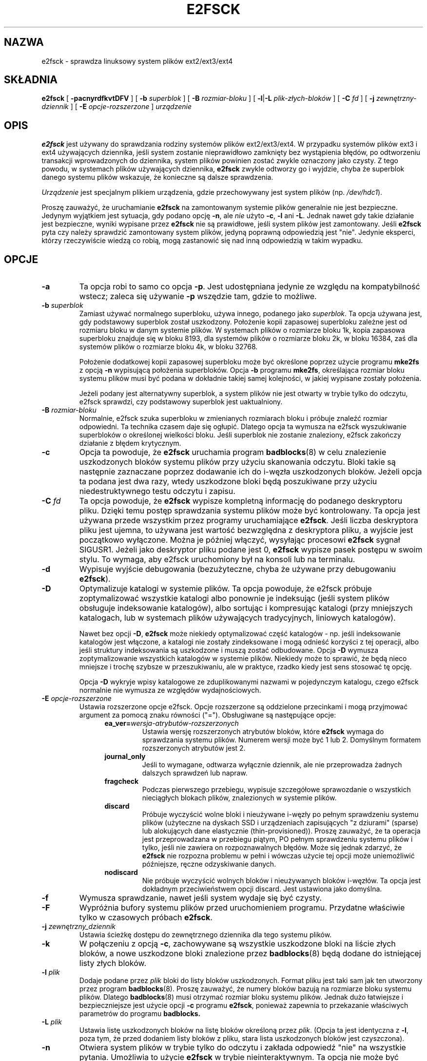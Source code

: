 .\" -*- nroff -*-
.\" Copyright 1993, 1994, 1995 by Theodore Ts'o.  All Rights Reserved.
.\" This file may be copied under the terms of the GNU Public License.
.\"*******************************************************************
.\"
.\" This file was generated with po4a. Translate the source file.
.\"
.\"*******************************************************************
.\" This file is distributed under the same license as original manpage
.\" Copyright of the original manpage:
.\" Copyright © 1993-2008 Theodore Ts'o (GPL-2)
.\" Copyright © of Polish translation:
.\" Przemek Borys (PTM) <pborys@dione.ids.pl>, 1999.
.\" Grzegorz Goławski (PTM) <grzegol@pld.org.pl>, 2002.
.\" Michał Kułach <michal.kulach@gmail.com>, 2012.
.TH E2FSCK 8 "kwiecień 2012" "E2fsprogs wersja 1.42.2" 
.SH NAZWA
e2fsck \- sprawdza linuksowy system plików ext2/ext3/ext4
.SH SKŁADNIA
\fBe2fsck\fP [ \fB\-pacnyrdfkvtDFV\fP ] [ \fB\-b\fP \fIsuperblok\fP ] [ \fB\-B\fP
\fIrozmiar\-bloku\fP ] [ \fB\-l\fP|\fB\-L\fP \fIplik\-złych\-bloków\fP ] [ \fB\-C\fP \fIfd\fP ] [
\fB\-j\fP \fIzewnętrzny\-dziennik\fP ] [ \fB\-E\fP \fIopcje\-rozszerzone\fP ] \fIurządzenie\fP
.SH OPIS
\fBe2fsck\fP jest używany do sprawdzania rodziny systemów plików
ext2/ext3/ext4. W przypadku systemów plików ext3 i ext4 używających
dziennika, jeśli system zostanie nieprawidłowo zamknięty bez wystąpienia
błędów, po odtworzeniu transakcji wprowadzonych do dziennika, system plików
powinien zostać zwykle oznaczony jako czysty. Z tego powodu, w systemach
plików używających dziennika, \fBe2fsck\fP zwykle odtworzy go i wyjdzie, chyba
że superblok danego systemu plików wskazuje, że konieczne są dalsze
sprawdzenia.
.PP
\fIUrządzenie\fP jest specjalnym plikiem urządzenia, gdzie przechowywany jest
system plików (np. \fI/dev/hdc1\fP).
.PP
Proszę zauważyć, że uruchamianie \fBe2fsck\fP na zamontowanym systemie plików
generalnie nie jest bezpieczne. Jedynym wyjątkiem jest sytuacja, gdy podano
opcję \fB\-n\fP, ale \fInie\fP użyto \fB\-c\fP, \fB\-l\fP ani \fB\-L\fP. Jednak nawet gdy takie
działanie jest bezpieczne, wyniki wypisane przez \fBe2fsck\fP nie są
prawidłowe, jeśli system plików jest zamontowany. Jeśli \fBe2fsck\fP pyta czy
należy sprawdzić zamontowany system plików, jedyną poprawną odpowiedzią jest
"nie". Jedynie eksperci, którzy rzeczywiście wiedzą co robią, mogą
zastanowić się nad inną odpowiedzią w takim wypadku.
.SH OPCJE
.TP 
\fB\-a\fP
Ta opcja robi to samo co opcja \fB\-p\fP.  Jest udostępniana jedynie ze względu
na kompatybilność wstecz; zaleca się używanie \fB\-p\fP wszędzie tam, gdzie to
możliwe.
.TP 
\fB\-b\fP\fI superblok\fP
Zamiast używać normalnego superbloku, używa innego, podanego jako
\fIsuperblok\fP.  Ta opcja używana jest, gdy podstawowy superblok został
uszkodzony.  Położenie kopii zapasowej superbloku zależne jest od rozmiaru
bloku w danym systemie plików. W systemach plików o rozmiarze bloku 1k,
kopia zapasowa superbloku znajduje się w bloku 8193, dla systemów plików o
rozmiarze bloku 2k, w bloku 16384, zaś dla systemów plików o rozmiarze bloku
4k, w bloku 32768.
.IP
Położenie dodatkowej kopii zapasowej superbloku może być określone poprzez
użycie programu \fBmke2fs\fP z opcją \fB\-n\fP wypisującą położenia
superbloków. Opcja \fB\-b\fP programu \fBmke2fs\fP, określająca rozmiar bloku
systemu plików musi być podana w dokładnie takiej samej kolejności, w jakiej
wypisane zostały położenia.
.IP
Jeżeli podany jest alternatywny superblok, a system plików nie jest otwarty
w trybie tylko do odczytu, e2fsck sprawdzi, czy podstawowy superblok jest
uaktualniony.
.TP 
\fB\-B\fP\fI rozmiar\-bloku\fP
Normalnie, e2fsck szuka superbloku w zmienianych rozmiarach bloku i próbuje
znaleźć rozmiar odpowiedni. Ta technika czasem daje się ogłupić. Dlatego
opcja ta wymusza na e2fsck wyszukiwanie superbloków o określonej wielkości
bloku. Jeśli superblok nie zostanie znaleziony, e2fsck zakończy działanie z
błędem krytycznym.
.TP 
\fB\-c\fP
Opcja ta powoduje, że \fBe2fsck\fP uruchamia program \fBbadblocks\fP(8) w celu
znalezienie uszkodzonych bloków systemu plików przy użyciu skanowania
odczytu. Bloki takie są następnie zaznaczane poprzez dodawanie ich do
i\-węzła uszkodzonych bloków.  Jeżeli opcja ta podana jest dwa razy, wtedy
uszkodzone bloki będą poszukiwane przy użyciu niedestruktywnego testu
odczytu i zapisu.
.TP 
\fB\-C\fP\fI fd\fP
Ta opcja powoduje, że \fBe2fsck\fP wypisze kompletną informację do podanego
deskryptoru pliku. Dzięki temu postęp sprawdzania systemu plików może być
kontrolowany. Ta opcja jest używana przede wszystkim przez programy
uruchamiające \fBe2fsck\fP. Jeśli liczba deskryptora pliku jest ujemna, to
używana jest wartość bezwzględna z deskryptora pliku, a wyjście jest
początkowo wyłączone. Można je później włączyć, wysyłając procesowi
\fBe2fsck\fP sygnał SIGUSR1. Jeżeli jako deskryptor pliku podane jest 0,
\fBe2fsck\fP wypisze pasek postępu w swoim stylu. To wymaga, aby e2fsck
uruchomiony był na konsoli lub na terminalu.
.TP 
\fB\-d\fP
Wypisuje wyjście debugowania (bezużyteczne, chyba że używane przy
debugowaniu \fBe2fsck\fP).
.TP 
\fB\-D\fP
Optymalizuje katalogi w systemie plików. Ta opcja powoduje, że e2fsck
próbuje zoptymalizować wszystkie katalogi albo ponownie je indeksując (jeśli
system plików obsługuje indeksowanie katalogów), albo sortując i kompresując
katalogi (przy mniejszych katalogach, lub w systemach plików używających
tradycyjnych, liniowych katalogów).
.IP
Nawet bez opcji \fB\-D\fP, \fBe2fsck\fP może niekiedy optymalizować część katalogów
\- np. jeśli indeksowanie katalogów jest włączone, a katalogi nie zostały
zindeksowane i mogą odnieść korzyści z tej operacji, albo jeśli struktury
indeksowania są uszkodzone i muszą zostać odbudowane. Opcja \fB\-D\fP wymusza
zoptymalizowanie wszystkich katalogów w systemie plików. Niekiedy może to
sprawić, że będą nieco mniejsze i trochę szybsze w przeszukiwaniu, ale w
praktyce, rzadko kiedy jest sens stosować tę opcję.
.IP
Opcja \fB\-D\fP wykryje wpisy katalogowe ze zduplikowanymi nazwami w pojedynczym
katalogu, czego e2fsck normalnie nie wymusza ze względów wydajnościowych.
.TP 
\fB\-E\fP\fI opcje\-rozszerzone\fP
Ustawia rozszerzone opcje e2fsck. Opcje rozszerzone są oddzielone
przecinkami i mogą przyjmować argument za pomocą znaku równości
("="). Obsługiwane są następujące opcje:
.RS 1.2i
.TP 
\fBea_ver=\fP\fIwersja\-atrybutów\-rozszerzonych\fP
Ustawia wersję rozszerzonych atrybutów bloków, które \fBe2fsck\fP wymaga do
sprawdzania systemu plików. Numerem wersji może być 1 lub 2. Domyślnym
formatem rozszerzonych atrybutów jest 2.
.TP 
\fBjournal_only\fP
Jeśli to wymagane, odtwarza wyłącznie dziennik, ale nie przeprowadza żadnych
dalszych sprawdzeń lub napraw.
.TP 
\fBfragcheck\fP
Podczas pierwszego przebiegu, wypisuje szczegółowe sprawozdanie o wszystkich
nieciągłych blokach plików, znalezionych w systemie plików.
.TP 
\fBdiscard\fP
Próbuje wyczyścić wolne bloki i nieużywane i\-węzły po pełnym sprawdzeniu
systemu plików (użyteczne na dyskach SSD i urządzeniach zapisujących "z
dziurami" (sparse) lub alokujących dane elastycznie
(thin\-provisioned)). Proszę zauważyć, że ta operacja jest przeprowadzana w
przebiegu piątym, PO pełnym sprawdzeniu systemu plików i tylko, jeśli nie
zawiera on rozpoznawalnych błędów. Może się jednak zdarzyć, że \fBe2fsck\fP nie
rozpozna problemu w pełni i wówczas użycie tej opcji może uniemożliwić
późniejsze, ręczne odzyskiwanie danych.
.TP 
\fBnodiscard\fP
Nie próbuje wyczyścić wolnych bloków i nieużywanych bloków i\-węzłów. Ta
opcja jest dokładnym przeciwieństwem opcji discard. Jest ustawiona jako
domyślna.
.RE
.TP 
\fB\-f\fP
Wymusza sprawdzanie, nawet jeśli system wydaje się być czysty.
.TP 
\fB\-F\fP
Wypróżnia bufory systemu plików przed uruchomieniem programu. Przydatne
właściwie tylko w czasowych próbach \fBe2fsck\fP.
.TP 
\fB\-j\fP\fI zewnętrzny_dziennik\fP
Ustawia ścieżkę dostępu do zewnętrznego dziennika dla tego systemu plików.
.TP 
\fB\-k\fP
W połączeniu z opcją \fB\-c\fP, zachowywane są wszystkie uszkodzone bloki na
liście złych bloków, a nowe uszkodzone bloki znalezione przez
\fBbadblocks\fP(8) będą dodane do istniejącej listy złych bloków.
.TP 
\fB\-l\fP\fI plik\fP
Dodaje podane przez \fIplik\fP bloki do listy bloków uszkodzonych. Format pliku
jest taki sam jak ten utworzony przez program \fBbadblocks\fP(8). Proszę
zauważyć, że numery bloków bazują na rozmiarze bloku systemu plików. Dlatego
\fBbadblocks\fP(8)  musi otrzymać rozmiar bloku systemu plików. Jednak dużo
łatwiejsze i bezpieczniejsze jest użycie opcji \fB\-c\fP programu \fBe2fsck\fP,
ponieważ zapewnia to przekazanie właściwych parametrów do programu
\fBbadblocks.\fP
.TP 
\fB\-L\fP\fI plik\fP
Ustawia listę uszkodzonych bloków na listę bloków określoną przez \fIplik\fP.
(Opcja ta jest identyczna z \fB\-l\fP, poza tym, że przed dodaniem listy bloków
z pliku, stara lista uszkodzonych bloków jest czyszczona).
.TP 
\fB\-n\fP
Otwiera system plików w trybie tylko do odczytu i zakłada odpowiedź "nie" na
wszystkie pytania. Umożliwia to użycie \fBe2fsck\fP w trybie
nieinteraktywnym. Ta opcja nie może być podana razem z opcjami \fB\-p\fP lub
\fB\-y\fP.
.TP 
\fB\-p\fP
Automatycznie naprawia ("preen") system plików. Ta opcja powoduje
automatyczne naprawianie przez \fBe2fsck\fP wszystkich problemów systemu
plików, które mogą zostać bezpiecznie naprawione bez udziału
człowieka. Jeśli \fBe2fsck\fP wykryje problem, który może wymagać obecności
administratora w celu wykonania dodatkowych działań, \fBe2fsck\fP wypisze opis
problemu i wyjdzie z wartością 4 dodaną (logiczne OR) do kodu
zakończenia. (patrz rozdział \fBKOD WYJŚCIA\fP). Ta opcja jest zwykle używana w
systemowych skryptach rozruchowych. Nie może być użyta razem z opcjami \fB\-n\fP
lub \fB\-y\fP.
.TP 
\fB\-r\fP
Ta opcja nie robi nic; jest udostępniona dla kompatybilności wstecznej.
.TP 
\fB\-t\fP
Wypisuje statystyki czasowe dla \fBe2fsck\fP.  Jeśli opcja ta jest użyta
dwukrotnie, to wyświetlane są dodatkowe statystyki czasowe.
.TP 
\fB\-v\fP
Tryb szczegółowy (verbose).
.TP 
\fB\-V\fP
Wypisuje informację o wersji i wychodzi.
.TP 
\fB\-y\fP
Zakłada odpowiedź "tak" na wszystkie pytania; umożliwia użycie \fBe2fsck\fP w
trybie nieinteraktywnym. Opcja nie może być podana razem z opcjami \fB\-n\fP lub
\fB\-p\fP.
.SH "KOD WYJŚCIA"
Kod wyjścia zwracany przez \fBe2fsck\fP jest sumą następujących warunków:
.br
	0	\- Bez błędów
.br
	1	\- Błędy systemu plików są poprawione
.br
	2	\- Błędy systemu plików są poprawione, system powinien
.br
		  zostać uruchomiony ponownie
.br
	4	\- Błędy systemu plików nie zostały poprawione
.br
	8	\- Błąd operacyjny
.br
	16	\- Błąd w składni lub użyciu
.br
	32	\- Działanie e2fsck przerwane przez użytkownika
.br
	128	\- Błąd biblioteki dzielonej
.br
.SH SYGNAŁY
Następujące sygnały mają podany niżej efekt, gdy zostaną wysłane do
\fBe2fsck\fP.
.TP 
\fBSIGUSR1\fP
Ten sygnał powoduje, że \fBe2fsck\fP wyświetli pasek postępu. (Zobacz opis
opcji \fB\-C\fP).
.TP 
\fBSIGUSR2\fP
Ten sygnał powoduje, że \fBe2fsck\fP przestanie wyświetlać pasek postępu.
.SH ZGŁASZANIE\ BŁĘDÓW
Prawie każdy program ma błędy. W przypadku znalezienia systemu plików,
powodującego pad programu \fBe2fsck\fP lub takiego, którego \fBe2fsck\fP nie
potrafi naprawić, proszę zgłosić to autorowi.
.PP
Proszę załączyć tyle informacji, ile da się załączyć w swoim zgłoszeniu
błędu. Najlepiej dołączyć kompletną transkrypcję uruchomienia \fBe2fsck\fP, tak
by autor mógł dokładnie widzieć, co się działo. Proszę upewnić się, że
komunikaty programu są wyświetlane po angielsku; jeśli system został
skonfigurowany do używania tłumaczeń, proszę ustawić zmienną środowiskową
\fBLC_ALL\fP na wartość \fBC\fP, dzięki czemu transkrypcja działania programu
będzie przydatna dla autora. Jeśli jest zapisywalny system plików, gdzie
można tę transkrypcję zapisać, program \fBscript\fP(1) umożliwia łatwe
zapisanie wyjścia \fBe2fsck\fP do pliku.
.PP
Użyteczne może być też przesłanie wyjścia z \fBdumpe2fs\fP(8).  Jeśli określony
i\-węzeł lub ich grupa wydaje się sprawiać e2fsck kłopoty, proszę spróbować
uruchomić komendę \fBdebugfs\fP(8)  i wysłać wyjście komendy \fBstat\fP(1u)  na
dotkniętych i\-węzłach. Jeśli i\-węzeł jest katalogiem, komenda \fIdebugfs\fP o
nazwie \fIdump\fP umożliwi ekstrakcję zawartości i\-węzła katalogu, którą można
przesłać po zakodowaniu jej programem \fBuuencode\fP(1). Najbardziej przydatną
rzeczą, jaką można wysłać w celu umożliwienia odtworzenia błędu przez
autora, jest surowy, skompresowany zrzut obrazu systemu plików, utworzony za
pomocą \fBe2image\fP(8) (proszę zapoznać się z jego stroną podręcznika).
.PP
Proszę również zawsze załączać pełny tekst wersji, wyświetlany przez
\fBe2fsck\fP podczas pracy.
.SH AUTOR
Ta wersja \fBe2fsck\fP została napisana przez Theodore'a Ts'o
<tytso@mit.edu>.
.SH "ZOBACZ TAKŻE"
\fBe2fsck.conf\fP(5), \fBbadblocks\fP(8), \fBdumpe2fs\fP(8), \fBdebugfs\fP(8),
\fBe2image\fP(8), \fBmke2fs\fP(8), \fBtune2fs\fP(8)
.SH TŁUMACZENIE
Autorami polskiego tłumaczenia niniejszej strony podręcznika man są:
Przemek Borys (PTM) <pborys@dione.ids.pl>,
Grzegorz Goławski (PTM) <grzegol@pld.org.pl>
i
Michał Kułach <michal.kulach@gmail.com>.
.PP
Polskie tłumaczenie jest częścią projektu manpages-pl; uwagi, pomoc, zgłaszanie błędów na stronie http://sourceforge.net/projects/manpages-pl/. Jest zgodne z wersją \fB 1.42.4 \fPoryginału.
